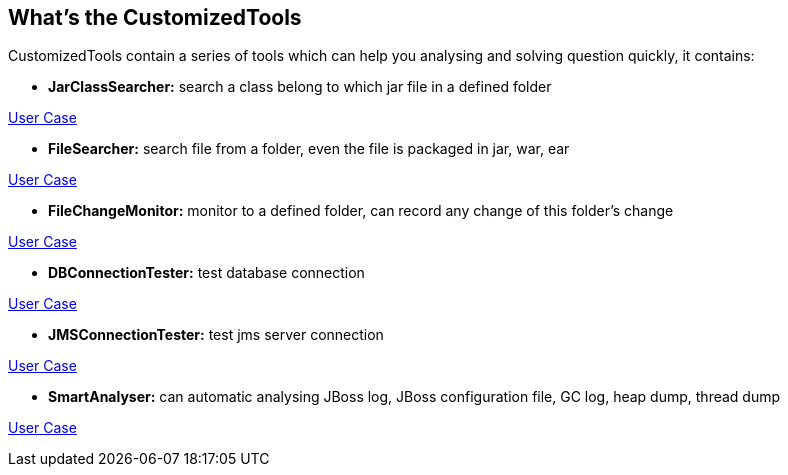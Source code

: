 What's the CustomizedTools
--------------------------

CustomizedTools contain a series of tools which can help you analysing and solving question quickly, it contains:

* *JarClassSearcher:* search a class belong to which jar file in a defined folder

link:./doc/uc/jarClassSearcher.asciidoc[User Case]

* *FileSearcher:* search file from a folder, even the file is packaged in jar, war, ear

link:./doc/uc/fileSearcher.asciidoc[User Case]

* *FileChangeMonitor:* monitor to a defined folder, can record any change of this folder's change

link:./doc/uc/fileChangeMonitor.asciidoc[User Case]

* *DBConnectionTester:* test database connection

link:./doc/uc/dbConnectionTester.asciidoc[User Case]

* *JMSConnectionTester:* test jms server connection

link:./doc/uc/jmsConnectionTester.asciidoc[User Case]

* *SmartAnalyser:* can automatic analysing JBoss log, JBoss configuration file, GC log, heap dump, thread dump

link:./doc/uc/smartAnalyser.asciidoc[User Case]

